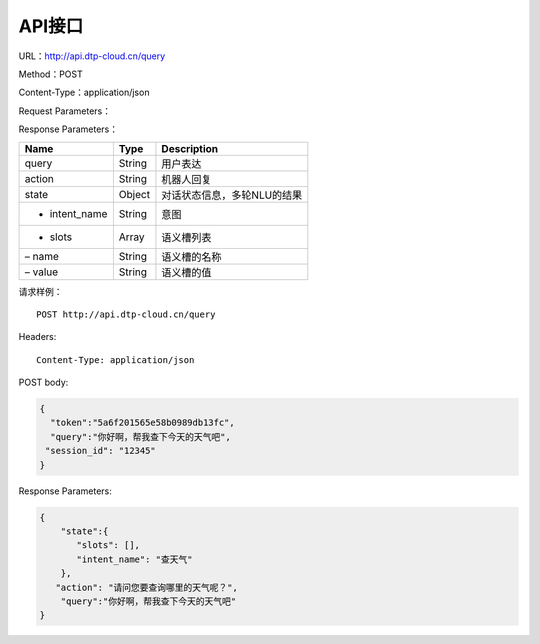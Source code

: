 API接口
=======

URL：http://api.dtp-cloud.cn/query

Method：POST

Content-Type：application/json



Request Parameters：

+-----------------+-----------------+-----------------+-----------------+
| Name            | Type            | Description     | Required        |
+=================+=================+=================+=================+
| token           | String          | 机器人唯一ID，可在配置栏查看 | Yes |
+-----------------+-----------------+-----------------+-----------------+
| query           | String          | 用户表达        | Yes             |
+-----------------+-----------------+-----------------+-----------------+
| session_id      | String          | 小于32个字符的字符串，用来区 | Yes |
|                 |                 | 分用户，需要开发者自行生成 |      |
+-----------------+-----------------+-----------------+-----------------+

Response Parameters：

+---------------+--------+-----------------------------+
| Name          | Type   | Description                 |
+===============+========+=============================+
| query         | String | 用户表达                    |
+---------------+--------+-----------------------------+
| action        | String | 机器人回复                  |
+---------------+--------+-----------------------------+
| state         | Object | 对话状态信息，多轮NLU的结果 |
+---------------+--------+-----------------------------+
| - intent_name | String | 意图                        |
+---------------+--------+-----------------------------+
| - slots       | Array  | 语义槽列表                  |
+---------------+--------+-----------------------------+
| – name        | String | 语义槽的名称                |
+---------------+--------+-----------------------------+
| – value       | String | 语义槽的值                  |
+---------------+--------+-----------------------------+

请求样例：

::

    POST http://api.dtp-cloud.cn/query 

Headers:

::

    Content-Type: application/json

POST body:

.. code:: json

    {
      "token":"5a6f201565e58b0989db13fc",
      "query":"你好啊，帮我查下今天的天气吧",
     "session_id": "12345"
    }

Response Parameters:

.. code:: json

    {
        "state":{
           "slots": [], 
           "intent_name": "查天气"
        }, 
       "action": "请问您要查询哪里的天气呢？", 
        "query":"你好啊，帮我查下今天的天气吧"
    }


